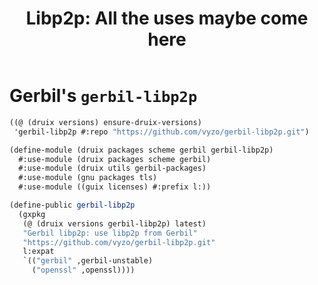 #+TITLE: Libp2p: All the uses maybe come here


* Gerbil's ~gerbil-libp2p~

#+begin_src scheme
((@ (druix versions) ensure-druix-versions)
 'gerbil-libp2p #:repo "https://github.com/vyzo/gerbil-libp2p.git")
#+end_src

#+begin_src scheme :tangle ../druix/packages/scheme/gerbil/gerbil-libp2p.scm
(define-module (druix packages scheme gerbil gerbil-libp2p)
  #:use-module (druix packages scheme gerbil)
  #:use-module (druix utils gerbil-packages)
  #:use-module (gnu packages tls)
  #:use-module ((guix licenses) #:prefix l:))

(define-public gerbil-libp2p
  (gxpkg
   (@ (druix versions gerbil-libp2p) latest)
   "Gerbil libp2p: use libp2p from Gerbil"
   "https://github.com/vyzo/gerbil-libp2p.git"
   l:expat
   `(("gerbil" ,gerbil-unstable)
     ("openssl" ,openssl))))
     
#+end_src
